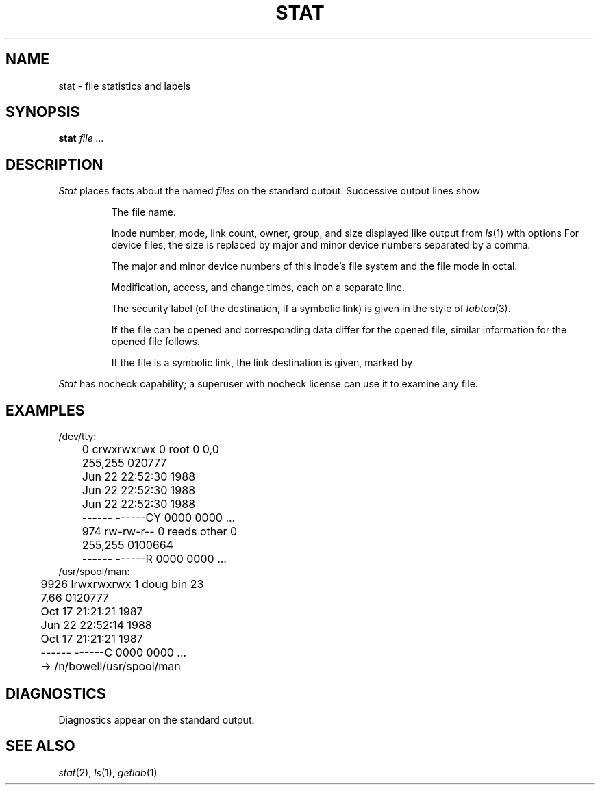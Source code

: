 .TH STAT 1
.SH NAME
stat \- file statistics and labels
.SH SYNOPSIS
.B stat
.I file ...
.SH DESCRIPTION
.I Stat
places facts about the named
.I files
on the standard output.
Successive output lines show
.IP
The file name.
.IP
Inode number, mode, link count, owner,
group, and size displayed like output from
.IR ls (1)
with options
.LR lidL .
For device files, the size is replaced by major and minor
device numbers separated by a comma.
.IP
The major and minor device numbers of this inode's file system
and the file mode in octal.
.IP
Modification, access, and change times, each on a separate line.
.IP
The security label (of the destination, if a symbolic link)
is given in the style of
.IR labtoa (3).
.IP
If the file can be opened and corresponding data
differ for the opened file, similar
information for the opened file follows.
.IP
If the file is a symbolic link, the link destination is given,
marked by
.LR -> .
.PP
.I Stat
has nocheck capability; a superuser with nocheck license can
use it to examine any file.
.SH EXAMPLES
.EX
/dev/tty:
	0 crwxrwxrwx 0 root 0 0,0
	255,255 020777
	Jun 22 22:52:30 1988
	Jun 22 22:52:30 1988
	Jun 22 22:52:30 1988
	------ ------CY 0000 0000 ...
	974  rw-rw-r-- 0 reeds other 0
	255,255 0100664
	------ ------R  0000 0000 ...
/usr/spool/man:
	9926 lrwxrwxrwx 1 doug bin 23
	7,66 0120777
	Oct 17 21:21:21 1987
	Jun 22 22:52:14 1988
	Oct 17 21:21:21 1987
	------ ------C  0000 0000 ...
	-> /n/bowell/usr/spool/man
.EE
.SH DIAGNOSTICS
Diagnostics appear on the standard output.
.SH SEE ALSO
.IR stat (2),
.IR ls (1),
.IR getlab (1)
